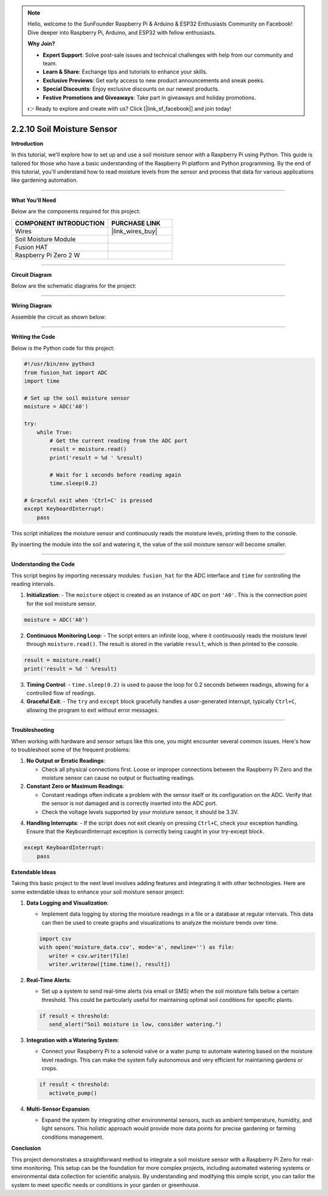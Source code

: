 .. note::

    Hello, welcome to the SunFounder Raspberry Pi & Arduino & ESP32 Enthusiasts Community on Facebook! Dive deeper into Raspberry Pi, Arduino, and ESP32 with fellow enthusiasts.

    **Why Join?**

    - **Expert Support**: Solve post-sale issues and technical challenges with help from our community and team.
    - **Learn & Share**: Exchange tips and tutorials to enhance your skills.
    - **Exclusive Previews**: Get early access to new product announcements and sneak peeks.
    - **Special Discounts**: Enjoy exclusive discounts on our newest products.
    - **Festive Promotions and Giveaways**: Take part in giveaways and holiday promotions.

    👉 Ready to explore and create with us? Click [|link_sf_facebook|] and join today!



2.2.10 Soil Moisture Sensor
=====================================


**Introduction**

In this tutorial, we'll explore how to set up and use a soil moisture sensor with a Raspberry Pi using Python. This guide is tailored for those who have a basic understanding of the Raspberry Pi platform and Python programming. By the end of this tutorial, you'll understand how to read moisture levels from the sensor and process that data for various applications like gardening automation.

-----------------------------------------------------

**What You’ll Need**

Below are the components required for this project:

.. list-table::
    :widths: 30 20
    :header-rows: 1

    *   - COMPONENT INTRODUCTION
        - PURCHASE LINK

    *   - Wires
        - |link_wires_buy|
    *   - Soil Moisture Module
        - 
    *   - Fusion HAT
        - 
    *   - Raspberry Pi Zero 2 W
        -

----------------------------------------------


**Circuit Diagram**

Below are the schematic diagrams for the project:

.. image:: img/fzz/2.2.10_sch.png
   :width: 800
   :align: center



----------------------------------------------


**Wiring Diagram**

Assemble the circuit as shown below:

.. image:: img/fzz/2.2.10_bb.png
   :width: 800
   :align: center


----------------------------------------------


**Writing the Code**

Below is the Python code for this project:


.. code-block:: python

    #!/usr/bin/env python3
    from fusion_hat import ADC
    import time

    # Set up the soil moisture sensor
    moisture = ADC('A0')

    try:
        while True:
            # Get the current reading from the ADC port
            result = moisture.read()
            print('result = %d ' %result)

            # Wait for 1 seconds before reading again
            time.sleep(0.2)

    # Graceful exit when 'Ctrl+C' is pressed
    except KeyboardInterrupt: 
        pass

This script initializes the moisture sensor and continuously reads the moisture levels, printing them to the console.

By inserting the module into the soil and watering it, the value of the soil moisture sensor will become smaller.

----------------------------------------------


**Understanding the Code**

This script begins by importing necessary modules: ``fusion_hat`` for the ADC interface and ``time`` for controlling the reading intervals.

1. **Initialization**:
   - The ``moisture`` object is created as an instance of ``ADC`` on port ``'A0'``. This is the connection point for the soil moisture sensor.

.. code-block:: python

    moisture = ADC('A0')

2. **Continuous Monitoring Loop**:
   - The script enters an infinite loop, where it continuously reads the moisture level through ``moisture.read()``. The result is stored in the variable ``result``, which is then printed to the console.

.. code-block:: python

    result = moisture.read()
    print('result = %d ' %result)

3. **Timing Control**:
   - ``time.sleep(0.2)`` is used to pause the loop for 0.2 seconds between readings, allowing for a controlled flow of readings.

4. **Graceful Exit**:
   - The ``try`` and ``except`` block gracefully handles a user-generated interrupt, typically ``Ctrl+C``, allowing the program to exit without error messages.

----------------------------------------------

**Troubleshooting**

When working with hardware and sensor setups like this one, you might encounter several common issues. Here's how to troubleshoot some of the frequent problems:

1. **No Output or Erratic Readings**:

   - Check all physical connections first. Loose or improper connections between the Raspberry Pi Zero and the moisture sensor can cause no output or fluctuating readings.

2. **Constant Zero or Maximum Readings**:

   - Constant readings often indicate a problem with the sensor itself or its configuration on the ADC. Verify that the sensor is not damaged and is correctly inserted into the ADC port.

   - Check the voltage levels supported by your moisture sensor, it should be 3.3V.

4. **Handling Interrupts**:
   - If the script does not exit cleanly on pressing ``Ctrl+C``, check your exception handling. Ensure that the KeyboardInterrupt exception is correctly being caught in your try-except block.

.. code-block:: python

    except KeyboardInterrupt: 
        pass

**Extendable Ideas**

Taking this basic project to the next level involves adding features and integrating it with other technologies. Here are some extendable ideas to enhance your soil moisture sensor project:

1. **Data Logging and Visualization**:

   - Implement data logging by storing the moisture readings in a file or a database at regular intervals. This data can then be used to create graphs and visualizations to analyze the moisture trends over time.

   .. code-block:: python

      import csv
      with open('moisture_data.csv', mode='a', newline='') as file:
         writer = csv.writer(file)
         writer.writerow([time.time(), result])

2. **Real-Time Alerts**:

   - Set up a system to send real-time alerts (via email or SMS) when the soil moisture falls below a certain threshold. This could be particularly useful for maintaining optimal soil conditions for specific plants.

   .. code-block:: python

      if result < threshold:
         send_alert("Soil moisture is low, consider watering.")

3. **Integration with a Watering System**:

   - Connect your Raspberry Pi to a solenoid valve or a water pump to automate watering based on the moisture level readings. This can make the system fully autonomous and very efficient for maintaining gardens or crops.

   .. code-block:: python

      if result < threshold:
         activate_pump()

4. **Multi-Sensor Expansion**:

   - Expand the system by integrating other environmental sensors, such as ambient temperature, humidity, and light sensors. This holistic approach would provide more data points for precise gardening or farming conditions management.

**Conclusion**

This project demonstrates a straightforward method to integrate a soil moisture sensor with a Raspberry Pi Zero for real-time monitoring. This setup can be the foundation for more complex projects, including automated watering systems or environmental data collection for scientific analysis. By understanding and modifying this simple script, you can tailor the system to meet specific needs or conditions in your garden or greenhouse.